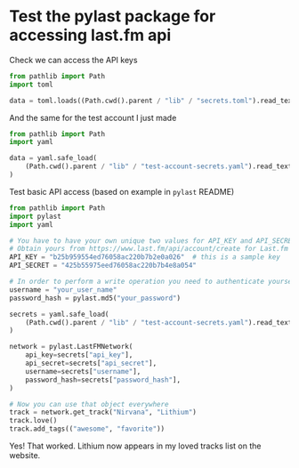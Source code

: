 * Test the pylast package for accessing last.fm api

Check we can access the API keys
#+begin_src python :return data :results verbatim
  from pathlib import Path
  import toml

  data = toml.loads((Path.cwd().parent / "lib" / "secrets.toml").read_text())
#+end_src

#+RESULTS:
: {'API_USER': 'deprecated', 'API_KEY': '9aed56861b6255ab06cc191ddbd5ecad', 'API_SECRET': 'ac14bf9254c9e34fa1a835ccc464f928'}


And the same for the test account I just made
#+begin_src python :return data :results verbatim
  from pathlib import Path
  import yaml

  data = yaml.safe_load(
      (Path.cwd().parent / "lib" / "test-account-secrets.yaml").read_text()
  )
#+end_src

#+RESULTS:
: {'username': 'test-wjh', 'password_hash': 'a39c48b8acda422202e1127a77ac28ff', 'api_key': '7b2f01c49fd900060b40a4957d7e9016', 'api_secret': '34e77523f870af3adb1360dd3779e92c'}


Test basic API access (based on example in ~pylast~ README)

#+begin_src python
  from pathlib import Path
  import pylast
  import yaml

  # You have to have your own unique two values for API_KEY and API_SECRET
  # Obtain yours from https://www.last.fm/api/account/create for Last.fm
  API_KEY = "b25b959554ed76058ac220b7b2e0a026"  # this is a sample key
  API_SECRET = "425b55975eed76058ac220b7b4e8a054"

  # In order to perform a write operation you need to authenticate yourself
  username = "your_user_name"
  password_hash = pylast.md5("your_password")

  secrets = yaml.safe_load(
      (Path.cwd().parent / "lib" / "test-account-secrets.yaml").read_text()
  )

  network = pylast.LastFMNetwork(
      api_key=secrets["api_key"],
      api_secret=secrets["api_secret"],
      username=secrets["username"],
      password_hash=secrets["password_hash"],
  )

  # Now you can use that object everywhere
  track = network.get_track("Nirvana", "Lithium")
  track.love()
  track.add_tags(("awesome", "favorite"))
#+end_src

#+RESULTS:
: None

Yes! That worked. Lithium now appears in my loved tracks list on the website.
